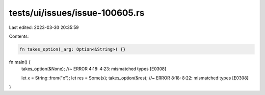 tests/ui/issues/issue-100605.rs
===============================

Last edited: 2023-03-30 20:35:59

Contents:

.. code-block:: rs

    fn takes_option(_arg: Option<&String>) {}

fn main() {
    takes_option(&None); //~ ERROR 4:18: 4:23: mismatched types [E0308]

    let x = String::from("x");
    let res = Some(x);
    takes_option(&res); //~ ERROR 8:18: 8:22: mismatched types [E0308]
}


